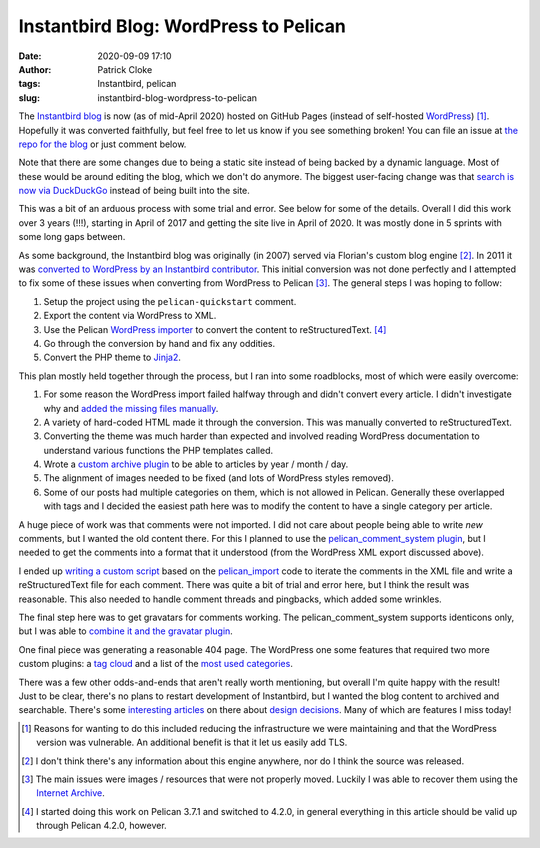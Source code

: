 Instantbird Blog: WordPress to Pelican
######################################
:date: 2020-09-09 17:10
:author: Patrick Cloke
:tags: Instantbird, pelican
:slug: instantbird-blog-wordpress-to-pelican

The `Instantbird blog`_ is now (as of mid-April 2020) hosted on GitHub Pages
(instead of self-hosted `WordPress`_) [#]_. Hopefully it was converted faithfully,
but feel free to let us know if you see something broken! You can file an issue
at `the repo for the blog`_ or just comment below.

Note that there are some changes due to being a static site instead of being
backed by a dynamic language. Most of these would be around editing the blog,
which we don't do anymore. The biggest user-facing change was that
`search is now via DuckDuckGo`_ instead of being built into the site.

This was a bit of an arduous process with some trial and error. See below for
some of the details. Overall I did this work over 3 years (!!!), starting in
April of 2017 and getting the site live in April of 2020. It was mostly done in
5 sprints with some long gaps between.

As some background, the Instantbird blog was originally (in 2007) served via
Florian's custom blog engine [#]_. In 2011 it was
`converted to WordPress by an Instantbird contributor`_. This initial conversion
was not done perfectly and I attempted to fix some of these issues when
converting from WordPress to Pelican [#]_. The general steps I was hoping to follow:

1. Setup the project using the ``pelican-quickstart`` comment.
2. Export the content via WordPress to XML.
3.  Use the Pelican `WordPress importer`_ to convert the content to reStructuredText. [#]_
4. Go through the conversion by hand and fix any oddities.
5. Convert the PHP theme to `Jinja2`_.

This plan mostly held together through the process, but I ran into some
roadblocks, most of which were easily overcome:

1. For some reason the WordPress import failed halfway through and didn't convert
   every article. I didn't investigate why and `added the missing files manually`_.
2. A variety of hard-coded HTML made it through the conversion. This was manually
   converted to reStructuredText.
3. Converting the theme was much harder than expected and involved reading
   WordPress documentation to understand various functions the PHP templates called.
4. Wrote a `custom archive plugin`_ to be able to articles by year / month / day.
5. The alignment of images needed to be fixed (and lots of WordPress styles
   removed).
6. Some of our posts had multiple categories on them, which is not allowed in
   Pelican. Generally these overlapped with tags and I decided the easiest path
   here was to modify the content to have a single category per article.

A huge piece of work was that comments were not imported. I did not care about
people being able to write *new* comments, but I wanted the old content there.
For this I planned to use the `pelican_comment_system plugin`_, but I needed to
get the comments into a format that it understood (from the WordPress XML export
discussed above).

I ended up `writing a custom script`_ based on the `pelican_import`_ code to
iterate the comments in the XML file and write a reStructuredText file for each
comment. There was quite a bit of trial and error here, but I think the result
was reasonable. This also needed to handle comment threads and pingbacks, which
added some wrinkles.

The final step here was to get gravatars for comments working. The
pelican_comment_system supports identicons only, but I was able to
`combine it and the gravatar plugin`_.

One final piece was generating a reasonable 404 page. The WordPress one some
features that required two more custom plugins: a `tag cloud`_ and a list of the
`most used categories`_.

There was a few other odds-and-ends that aren't really worth mentioning, but
overall I'm quite happy with the result! Just to be clear, there's no plans to
restart development of Instantbird, but I wanted the blog content to archived
and searchable. There's some `interesting`_ `articles`_ on there about `design`_
`decisions`_. Many of which are features I miss today!

.. [#] Reasons for wanting to do this included reducing the infrastructure we
       were maintaining and that the WordPress version was vulnerable. An
       additional benefit is that it let us easily add TLS.

       .. See https://bugzilla.mozilla.org/show_bug.cgi?id=1346658

.. [#] I don't think there's any information about this engine anywhere, nor do
       I think the source was released.

.. [#] The main issues were images / resources that were not properly moved.
       Luckily I was able to recover them using the `Internet Archive`_.

.. [#] I started doing this work on Pelican 3.7.1 and switched to 4.2.0, in
       general everything in this article should be valid up through Pelican
       4.2.0, however.

.. _Instantbird blog: https://blog.instantbird.com
.. _WordPress: https://wordpress.com/
.. _the repo for the blog: https://github.com/instantbird/blog.instantbird.org/
.. _search is now via DuckDuckGo: https://github.com/instantbird/blog.instantbird.org/blob/source/theme/templates/searchform.html
.. _converted to WordPress by an Instantbird contributor: https://blog.instantbird.org/2011/10/weekly-meeting-october-10-2011/
.. _WordPress importer: https://docs.getpelican.com/en/3.7.1/importer.html
.. _Jinja2: https://jinja.palletsprojects.com/
.. _added the missing files manually: https://github.com/instantbird/blog.instantbird.org/commit/d94b2fc4bd8d45d993c080daf215dbdd91298ae3
.. _custom archive plugin: https://github.com/instantbird/blog.instantbird.org/blob/source/plugins/archives.py
.. _pelican_comment_system plugin: https://github.com/getpelican/pelican-plugins/tree/master/pelican_comment_system
.. _writing a custom script: https://github.com/instantbird/blog.instantbird.org/blob/source/wp2comments.py
.. _pelican_import: https://github.com/getpelican/pelican/blob/4.2.0/pelican/tools/pelican_import.py
.. _combine it and the gravatar plugin: https://github.com/instantbird/blog.instantbird.org/blob/source/plugins/comments.py
.. _tag cloud: https://github.com/instantbird/blog.instantbird.org/blob/source/plugins/tag_cloud.py
.. _most used categories: https://github.com/instantbird/blog.instantbird.org/blob/source/plugins/most_used_categories.py
.. _interesting: https://blog.instantbird.org/2011/06/introducing-time-bubbles/
.. _articles: https://blog.instantbird.org/2013/07/first-milestone-of-the-awesometab-has-landed/
.. _design: https://blog.instantbird.org/2012/08/tab-completion-in-instantbird-1-2/
.. _decisions: https://blog.instantbird.org/2011/06/introducing-magic-copy/
.. _Internet Archive: https://archive.org/
